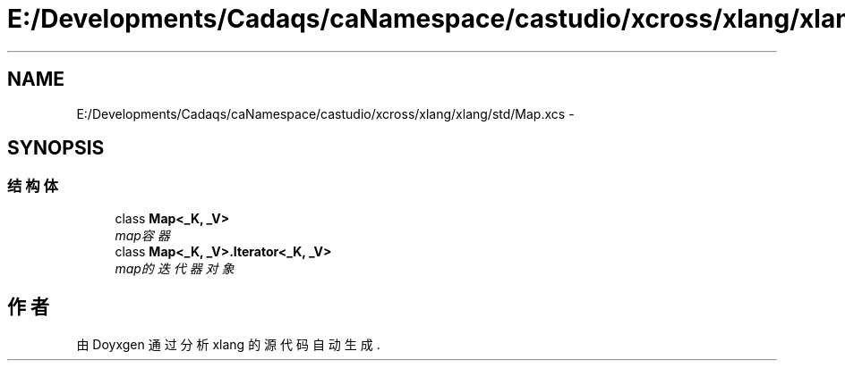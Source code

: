 .TH "E:/Developments/Cadaqs/caNamespace/castudio/xcross/xlang/xlang/std/Map.xcs" 3 "2018年 六月 29日 星期五" "Version 3.0" "xlang" \" -*- nroff -*-
.ad l
.nh
.SH NAME
E:/Developments/Cadaqs/caNamespace/castudio/xcross/xlang/xlang/std/Map.xcs \- 
.SH SYNOPSIS
.br
.PP
.SS "结构体"

.in +1c
.ti -1c
.RI "class \fBMap<_K,  _V>\fP"
.br
.RI "\fImap容器 \fP"
.ti -1c
.RI "class \fBMap<_K,  _V>\&.Iterator<_K,  _V>\fP"
.br
.RI "\fImap的迭代器对象 \fP"
.in -1c
.SH "作者"
.PP 
由 Doyxgen 通过分析 xlang 的 源代码自动生成\&.
